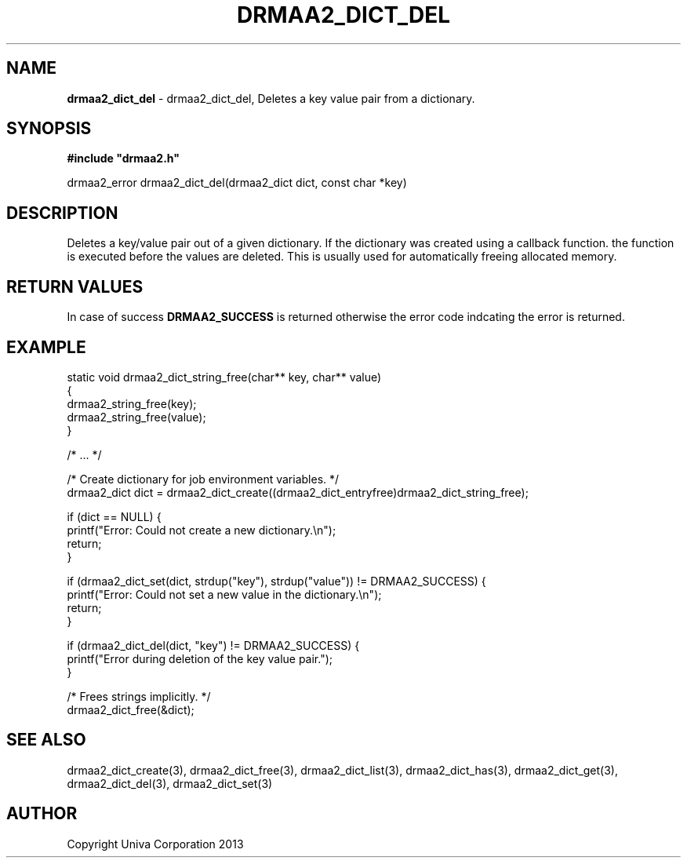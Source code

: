 .\" generated with Ronn/v0.7.3
.\" http://github.com/rtomayko/ronn/tree/0.7.3
.
.TH "DRMAA2_DICT_DEL" "3" "June 2014" "Univa Corporation" "DRMAA2 C API"
.
.SH "NAME"
\fBdrmaa2_dict_del\fR \- drmaa2_dict_del, Deletes a key value pair from a dictionary\.
.
.SH "SYNOPSIS"
\fB#include "drmaa2\.h"\fR
.
.P
drmaa2_error drmaa2_dict_del(drmaa2_dict dict, const char *key)
.
.SH "DESCRIPTION"
Deletes a key/value pair out of a given dictionary\. If the dictionary was created using a callback function\. the function is executed before the values are deleted\. This is usually used for automatically freeing allocated memory\.
.
.SH "RETURN VALUES"
In case of success \fBDRMAA2_SUCCESS\fR is returned otherwise the error code indcating the error is returned\.
.
.SH "EXAMPLE"
.
.nf

static void drmaa2_dict_string_free(char** key, char** value)
{
   drmaa2_string_free(key);
   drmaa2_string_free(value);
}

/* \.\.\. */

/* Create dictionary for job environment variables\. */
drmaa2_dict dict = drmaa2_dict_create((drmaa2_dict_entryfree)drmaa2_dict_string_free);

if (dict == NULL) {
   printf("Error: Could not create a new dictionary\.\en");
   return;
}

if (drmaa2_dict_set(dict, strdup("key"), strdup("value")) != DRMAA2_SUCCESS) {
   printf("Error: Could not set a new value in the dictionary\.\en");
   return;
}

if (drmaa2_dict_del(dict, "key") != DRMAA2_SUCCESS) {
   printf("Error during deletion of the key value pair\.");
}

/* Frees strings implicitly\. */
drmaa2_dict_free(&dict);
.
.fi
.
.SH "SEE ALSO"
drmaa2_dict_create(3), drmaa2_dict_free(3), drmaa2_dict_list(3), drmaa2_dict_has(3), drmaa2_dict_get(3), drmaa2_dict_del(3), drmaa2_dict_set(3)
.
.SH "AUTHOR"
Copyright Univa Corporation 2013

